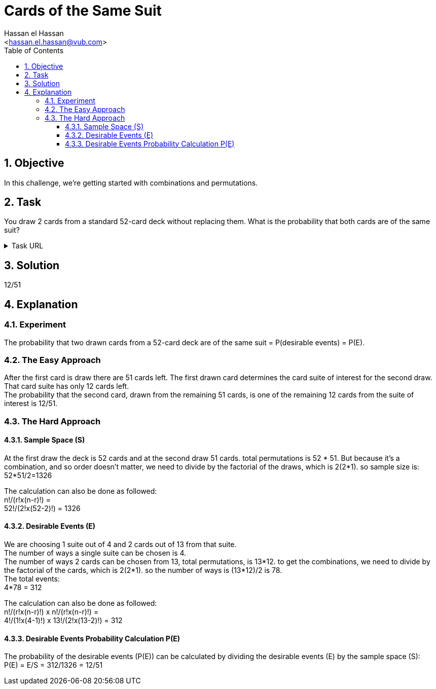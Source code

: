 = Cards of the Same Suit
:Author:        Hassan el Hassan
:Email:         <hassan.el.hassan@vub.com>
:Date:          02/07/2020
:toc:           
:toclevels:     4
:sectnums: 
:sectnumlevels: 4
:xrefstyle:     short
:imagesdir:     images
:hardbreaks:   

== Objective
In this challenge, we're getting started with combinations and permutations.

== Task 

You draw 2 cards from a standard 52-card deck without replacing them. What is the probability that both cards are of the same suit?

.Task URL
[%collapsible]
====
https://www.hackerrank.com/challenges/s10-mcq-5/problem
====

== Solution 

12/51

== Explanation

### Experiment
The probability that two drawn cards from a 52-card deck are of the same suit =  P(desirable events) = P(E).

### The Easy Approach
After the first card is draw there are 51 cards left. The first drawn card determines the card suite of interest for the second draw. That card suite has only 12 cards left.
The probability that the second card, drawn from the remaining 51 cards, is one of the remaining 12 cards from the suite of interest is 12/51.

### The Hard Approach

#### Sample Space (S)
At the first draw the deck is 52 cards and at the second draw 51 cards. total permutations is 52 * 51. But because it's a combination, and so order doesn't matter, we need to divide by the factorial of the draws, which is 2(2*1). so sample size is:
52*51/2=1326

The calculation can also be done as followed:
n!/(r!x(n-r)!) =
52!/(2!x(52-2)!) = 1326

#### Desirable Events (E)
We are choosing 1 suite out of 4 and 2 cards out of 13 from that suite.
The number of ways a single suite can be chosen is 4.
The number of ways 2 cards can be chosen from 13, total permutations, is 13*12. to get the combinations, we need to divide by the factorial of the cards, which is 2(2*1). so the number of ways is (13*12)/2 is 78.
The total events:
4*78 = 312

The calculation can also be done as followed:
n!/(r!x(n-r)!) x n!/(r!x(n-r)!) =
4!/(1!x(4-1)!) x 13!/(2!x(13-2)!) = 312


#### Desirable Events Probability Calculation P(E)
The probability of the desirable events (P(E)) can be calculated by dividing the desirable events (E) by the sample space (S):
P(E) = E/S = 312/1326 = 12/51
